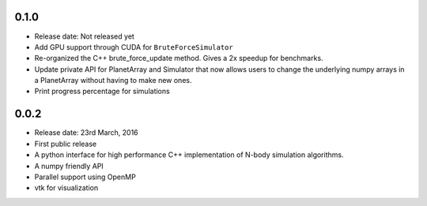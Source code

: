 0.1.0
-----

- Release date: Not released yet
- Add GPU support through CUDA for ``BruteForceSimulator``
- Re-organized the C++ brute_force_update method. Gives a 2x speedup for benchmarks.
- Update private API for PlanetArray and Simulator that now allows users to change
  the underlying numpy arrays in a PlanetArray without having to make new ones.
- Print progress percentage for simulations

0.0.2
-----

- Release date: 23rd March, 2016
- First public release
- A python interface for high performance C++ implementation of 
  N-body simulation algorithms.
- A numpy friendly API
- Parallel support using OpenMP
- vtk for visualization

